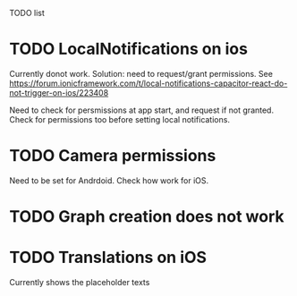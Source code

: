 TODO list
* TODO LocalNotifications on ios
Currently donot work. Solution: need to request/grant permissions. See https://forum.ionicframework.com/t/local-notifications-capacitor-react-do-not-trigger-on-ios/223408

Need to check for persmissions at app start, and request if not granted. Check for permissions too before setting local notifications.
* TODO Camera permissions
Need to be set for Andrdoid. Check how work for iOS.
* TODO Graph creation does not work
* TODO Translations on iOS
Currently shows the placeholder texts


